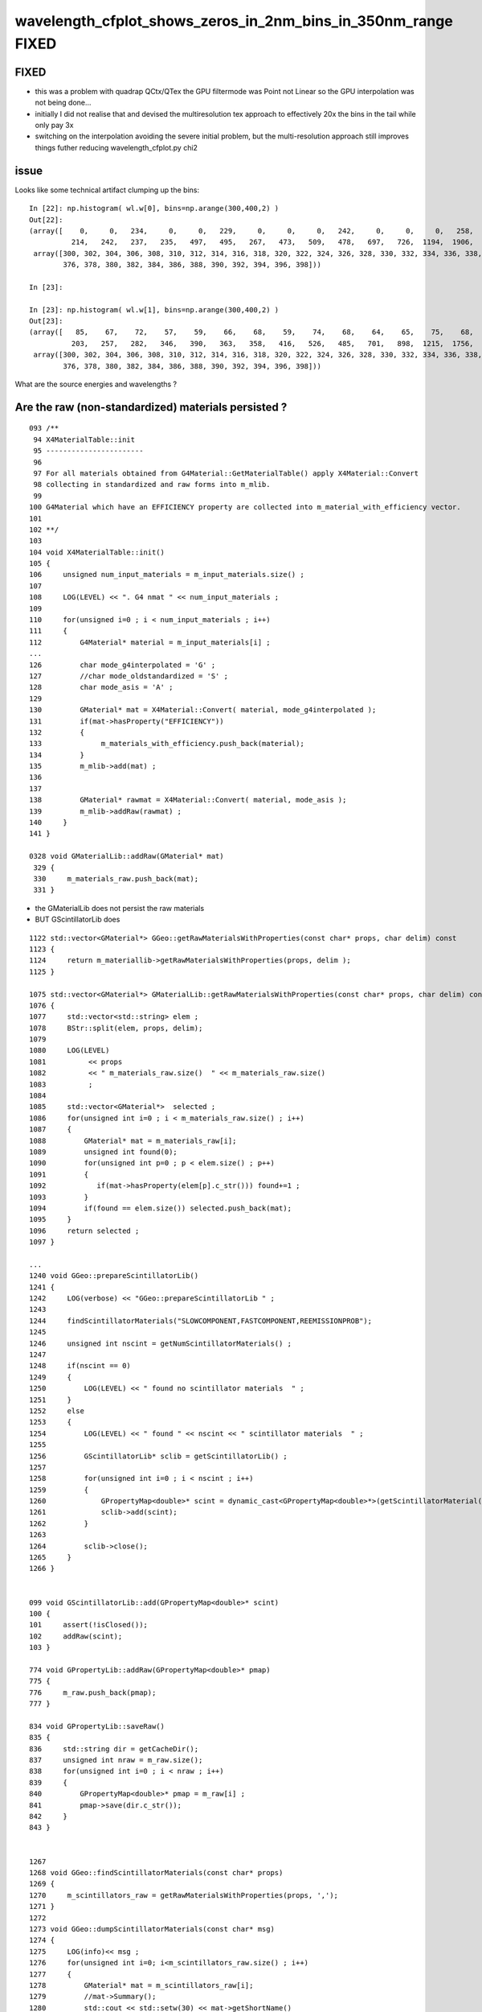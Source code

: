 wavelength_cfplot_shows_zeros_in_2nm_bins_in_350nm_range FIXED
=================================================================

FIXED 
-------

* this was a problem with quadrap QCtx/QTex the GPU filtermode was Point not Linear so the 
  GPU interpolation was not being done...

* initially I did not realise that and devised the multiresolution tex approach to effectively 20x the bins
  in the tail while only pay 3x 

* switching on the interpolation avoiding the severe initial problem, but the multi-resolution approach 
  still improves things futher reducing wavelength_cfplot.py chi2 


issue
--------

Looks like some technical artifact clumping up the bins::

    In [22]: np.histogram( wl.w[0], bins=np.arange(300,400,2) )                                                                                                                           
    Out[22]: 
    (array([    0,     0,   234,     0,     0,   229,     0,     0,     0,   242,     0,     0,     0,   258,     0,     0,   268,     0,   270,     0,   249,     0,   230,     0,   253,     0,   247,
              214,   242,   237,   235,   497,   495,   267,   473,   509,   478,   697,   726,  1194,  1906,  2575,  4143,  6379, 10177, 14655, 19673, 24751, 28793]),
     array([300, 302, 304, 306, 308, 310, 312, 314, 316, 318, 320, 322, 324, 326, 328, 330, 332, 334, 336, 338, 340, 342, 344, 346, 348, 350, 352, 354, 356, 358, 360, 362, 364, 366, 368, 370, 372, 374,
            376, 378, 380, 382, 384, 386, 388, 390, 392, 394, 396, 398]))

    In [23]:                                                                                                                                                                              

    In [23]: np.histogram( wl.w[1], bins=np.arange(300,400,2) )                                                                                                                           
    Out[23]: 
    (array([   85,    67,    72,    57,    59,    66,    68,    59,    74,    68,    64,    65,    75,    68,    59,   113,   112,   115,    94,   110,   109,   114,   120,   114,   111,   154,   178,
              203,   257,   282,   346,   390,   363,   358,   416,   526,   485,   701,   898,  1215,  1756,  2689,  4247,  6534,  9917, 14570, 19667, 24899, 28551]),
     array([300, 302, 304, 306, 308, 310, 312, 314, 316, 318, 320, 322, 324, 326, 328, 330, 332, 334, 336, 338, 340, 342, 344, 346, 348, 350, 352, 354, 356, 358, 360, 362, 364, 366, 368, 370, 372, 374,
            376, 378, 380, 382, 384, 386, 388, 390, 392, 394, 396, 398]))



What are the source energies and wavelengths ?


Are the raw (non-standardized) materials persisted ?
--------------------------------------------------------

::

    093 /**
     94 X4MaterialTable::init
     95 -----------------------
     96 
     97 For all materials obtained from G4Material::GetMaterialTable() apply X4Material::Convert
     98 collecting in standardized and raw forms into m_mlib.
     99 
    100 G4Material which have an EFFICIENCY property are collected into m_material_with_efficiency vector.
    101 
    102 **/
    103 
    104 void X4MaterialTable::init()
    105 {
    106     unsigned num_input_materials = m_input_materials.size() ;
    107 
    108     LOG(LEVEL) << ". G4 nmat " << num_input_materials ;
    109 
    110     for(unsigned i=0 ; i < num_input_materials ; i++)
    111     {
    112         G4Material* material = m_input_materials[i] ;
    ...
    126         char mode_g4interpolated = 'G' ;
    127         //char mode_oldstandardized = 'S' ;
    128         char mode_asis = 'A' ;
    129 
    130         GMaterial* mat = X4Material::Convert( material, mode_g4interpolated );
    131         if(mat->hasProperty("EFFICIENCY"))
    132         {
    133              m_materials_with_efficiency.push_back(material);
    134         }
    135         m_mlib->add(mat) ;
    136 
    137 
    138         GMaterial* rawmat = X4Material::Convert( material, mode_asis );
    139         m_mlib->addRaw(rawmat) ;
    140     }
    141 }

    0328 void GMaterialLib::addRaw(GMaterial* mat)
     329 {
     330     m_materials_raw.push_back(mat);
     331 }


* the GMaterialLib does not persist the raw materials
* BUT GScintillatorLib does  
 

::


    1122 std::vector<GMaterial*> GGeo::getRawMaterialsWithProperties(const char* props, char delim) const
    1123 {
    1124     return m_materiallib->getRawMaterialsWithProperties(props, delim );
    1125 }

    1075 std::vector<GMaterial*> GMaterialLib::getRawMaterialsWithProperties(const char* props, char delim) const
    1076 {
    1077     std::vector<std::string> elem ;
    1078     BStr::split(elem, props, delim);
    1079 
    1080     LOG(LEVEL)
    1081          << props
    1082          << " m_materials_raw.size()  " << m_materials_raw.size()
    1083          ;
    1084 
    1085     std::vector<GMaterial*>  selected ;
    1086     for(unsigned int i=0 ; i < m_materials_raw.size() ; i++)
    1087     {
    1088         GMaterial* mat = m_materials_raw[i];
    1089         unsigned int found(0);
    1090         for(unsigned int p=0 ; p < elem.size() ; p++)
    1091         {
    1092            if(mat->hasProperty(elem[p].c_str())) found+=1 ;
    1093         }
    1094         if(found == elem.size()) selected.push_back(mat);
    1095     }
    1096     return selected ;
    1097 }

    ...
    1240 void GGeo::prepareScintillatorLib()
    1241 {   
    1242     LOG(verbose) << "GGeo::prepareScintillatorLib " ;
    1243     
    1244     findScintillatorMaterials("SLOWCOMPONENT,FASTCOMPONENT,REEMISSIONPROB");
    1245     
    1246     unsigned int nscint = getNumScintillatorMaterials() ;
    1247     
    1248     if(nscint == 0)
    1249     {   
    1250         LOG(LEVEL) << " found no scintillator materials  " ;
    1251     }
    1252     else
    1253     {   
    1254         LOG(LEVEL) << " found " << nscint << " scintillator materials  " ;
    1255         
    1256         GScintillatorLib* sclib = getScintillatorLib() ;
    1257         
    1258         for(unsigned int i=0 ; i < nscint ; i++)
    1259         {   
    1260             GPropertyMap<double>* scint = dynamic_cast<GPropertyMap<double>*>(getScintillatorMaterial(i));
    1261             sclib->add(scint);
    1262         }
    1263         
    1264         sclib->close();
    1265     }
    1266 }


    099 void GScintillatorLib::add(GPropertyMap<double>* scint)
    100 {
    101     assert(!isClosed());
    102     addRaw(scint);
    103 }

    774 void GPropertyLib::addRaw(GPropertyMap<double>* pmap)
    775 {
    776     m_raw.push_back(pmap);
    777 }

    834 void GPropertyLib::saveRaw()
    835 {
    836     std::string dir = getCacheDir();
    837     unsigned int nraw = m_raw.size();
    838     for(unsigned int i=0 ; i < nraw ; i++)
    839     {
    840         GPropertyMap<double>* pmap = m_raw[i] ;
    841         pmap->save(dir.c_str());
    842     }
    843 }


    1267 
    1268 void GGeo::findScintillatorMaterials(const char* props)
    1269 {
    1270     m_scintillators_raw = getRawMaterialsWithProperties(props, ',');
    1271 }   
    1272 
    1273 void GGeo::dumpScintillatorMaterials(const char* msg)
    1274 {
    1275     LOG(info)<< msg ;
    1276     for(unsigned int i=0; i<m_scintillators_raw.size() ; i++)
    1277     {
    1278         GMaterial* mat = m_scintillators_raw[i];
    1279         //mat->Summary();
    1280         std::cout << std::setw(30) << mat->getShortName()
    1281                   << " keys: " << mat->getKeysString()
    1282                   << std::endl ;  
    1283     }              
    1284 }   



GPU texture formed from the icdf in the GScintillatorLib buffer::

     19 QScint::QScint(const GScintillatorLib* slib_)
     20     :
     21     slib(slib_),
     22     dsrc(slib->getBuffer()),
     23     src(NPY<double>::MakeFloat(dsrc)),
     24     tex(nullptr)
     25 {
     26     INSTANCE = this ;
     27     init();
     28 }
     29 
     30 void QScint::init()
     31 {
     32     makeScintTex(src) ;
     33 }
     34 



In [1]: fs = np.load("SLOWCOMPONENT.npy")                                                                                                                                             



Hmm energy to wavelength conversion with 1240 might avoid the .999 .001 glitches::

    In [2]: fs                                                                                                                                                                            
    Out[2]: 
    array([[ 79.99 ,   0.   ],
           [120.023,   0.   ],
           [199.974,   0.   ],
           [330.   ,   0.002],
           [331.   ,   0.002],
           [332.   ,   0.002],
           [333.   ,   0.002],
           [334.   ,   0.002],
           [335.   ,   0.002],
           [336.   ,   0.002],
           [337.   ,   0.002],
           [338.   ,   0.002],
           [339.   ,   0.002],
           [340.   ,   0.002],
           [340.999,   0.002],
           [342.   ,   0.002],
           [343.   ,   0.002],
           [344.   ,   0.003],
           [344.999,   0.002],
           [346.   ,   0.002],
           [347.   ,   0.003],
           [348.   ,   0.002],
           [349.   ,   0.003],
           [350.   ,   0.003],
           [351.   ,   0.003],
           [352.   ,   0.003],
           [353.   ,   0.003],
           [354.   ,   0.004],
           [355.001,   0.004],
           [356.   ,   0.005],
           [357.   ,   0.005],
           [358.   ,   0.006],
           [359.   ,   0.006],
           [359.999,   0.007],
           [361.001,   0.007],
           [362.   ,   0.008],
           [363.   ,   0.008],
           [364.   ,   0.009],
           [365.   ,   0.009],
           [366.   ,   0.008],
           [367.   ,   0.009],
           [368.   ,   0.009],
           [368.999,   0.009],
           [370.   ,   0.01 ],
           [371.   ,   0.011],



Checks
------


ana/ScintillationIntegral.py
    plots icdf

ana/wavelength.py 
    loads samples

ana/wavelength_plt.py 
    demo plot showing distrib together with material props

ana/wavelength_cfplot.py 
    chi2 comparison

    comparing tex sampling and G4 sampling gives good agreement 
    if the extremes are excluded:: 

        dom = np.arange(385, 475, 1)  

    the problem is an exceedingly steep icdf at the extremes  


qudarap/tests/QCtxTest.cc
    GPU tex samples 




Workaround with tex in triplicate using log probabilities ?
-------------------------------------------------------------

* could provide tex in triplicate 

1. ln(prob) for u < 0.1
2. prob for u 0.1:0.9
3. ln(1-prob) for u > 0.9

* hmm using log probabilitis is kinda confusing and needs converting around

    In [25]: a = np.linspace(0,0.1,100)                                                                                                                                                   

    In [26]: a                                                                                                                                                                            
    Out[26]: 
    array([0.    , 0.001 , 0.002 , 0.003 , 0.004 , 0.0051, 0.0061, 0.0071, 0.0081, 0.0091, 0.0101, 0.0111, 0.0121, 0.0131, 0.0141, 0.0152, 0.0162, 0.0172, 0.0182, 0.0192, 0.0202, 0.0212, 0.0222, 0.0232,
           0.0242, 0.0253, 0.0263, 0.0273, 0.0283, 0.0293, 0.0303, 0.0313, 0.0323, 0.0333, 0.0343, 0.0354, 0.0364, 0.0374, 0.0384, 0.0394, 0.0404, 0.0414, 0.0424, 0.0434, 0.0444, 0.0455, 0.0465, 0.0475,
           0.0485, 0.0495, 0.0505, 0.0515, 0.0525, 0.0535, 0.0545, 0.0556, 0.0566, 0.0576, 0.0586, 0.0596, 0.0606, 0.0616, 0.0626, 0.0636, 0.0646, 0.0657, 0.0667, 0.0677, 0.0687, 0.0697, 0.0707, 0.0717,
           0.0727, 0.0737, 0.0747, 0.0758, 0.0768, 0.0778, 0.0788, 0.0798, 0.0808, 0.0818, 0.0828, 0.0838, 0.0848, 0.0859, 0.0869, 0.0879, 0.0889, 0.0899, 0.0909, 0.0919, 0.0929, 0.0939, 0.0949, 0.096 ,
           0.097 , 0.098 , 0.099 , 0.1   ])

    In [27]: np.log(a)                                                                                                                                                                    
    /Users/blyth/miniconda3/bin/ipython:1: RuntimeWarning: divide by zero encountered in log
      #!/Users/blyth/miniconda3/bin/python
    Out[27]: 
    array([   -inf, -6.8977, -6.2046, -5.7991, -5.5114, -5.2883, -5.1059, -4.9518, -4.8183, -4.7005, -4.5951, -4.4998, -4.4128, -4.3328, -4.2586, -4.1897, -4.1251, -4.0645, -4.0073, -3.9533, -3.902 ,
           -3.8532, -3.8067, -3.7622, -3.7197, -3.6788, -3.6396, -3.6019, -3.5655, -3.5304, -3.4965, -3.4637, -3.432 , -3.4012, -3.3713, -3.3424, -3.3142, -3.2868, -3.2601, -3.2341, -3.2088, -3.1841,
           -3.16  , -3.1365, -3.1135, -3.091 , -3.0691, -3.0476, -3.0265, -3.0059, -2.9857, -2.9659, -2.9465, -2.9274, -2.9087, -2.8904, -2.8724, -2.8547, -2.8373, -2.8202, -2.8034, -2.7868, -2.7706,
           -2.7546, -2.7388, -2.7233, -2.7081, -2.693 , -2.6782, -2.6636, -2.6492, -2.635 , -2.621 , -2.6072, -2.5936, -2.5802, -2.567 , -2.5539, -2.541 , -2.5283, -2.5157, -2.5033, -2.491 , -2.4789,
           -2.4669, -2.4551, -2.4434, -2.4318, -2.4204, -2.4091, -2.3979, -2.3868, -2.3759, -2.3651, -2.3544, -2.3438, -2.3334, -2.323 , -2.3127, -2.3026])



Basic problem is not enough bins of GPU texture to do justice in the extremes
--------------------------------------------------------------------------------

So x10 the sampling for n < 0.1 and u > 0.9 : then can just use linear mapping.

::

    078 /**
     79 qctx::scint_wavelength_with_fine_binned_extremes
     80 --------------------------------------------------
     81 
     82 Idea is to improve handling of extremes by throwing ten times the bins
     83 at those regions, using simple and cheap linear mappings.
     84 
     85 Perhaps could also use log probabilities to do something similar to 
     86 this in a fancy way : just like using log scale to give more detail in the low registers. 
     87 But that has computational disadvantage of expensive mapping functions to get between spaces. 
     88 
     89 **/
     90 
     91 inline QCTX_METHOD float qctx::scint_wavelength_with_fine_binned_extremes(curandStateXORWOW& rng)
     92 {
     93     float u0 = curand_uniform(&rng);
     94 
     95     float wl ;
     96     if( u0 < 0.1f )
     97     {
     98         wl = tex2D<float>(scint_tex, u0*10.f , 1.f );
     99     }
    100     else if ( u0 > 0.9f )
    101     {
    102         wl = tex2D<float>(scint_tex, (u0 - 0.9f)*10.f , 2.f );
    103     }
    104     else
    105     {
    106         wl = tex2D<float>(scint_tex, u0,  0.f );
    107     }
    108     return wl ;
    109 }



Can avoid the below by using Geant4 G4PhysicsVector::GetEnergy interpolation

::

    204 GProperty<double>* GScintillatorLib::constructInvertedReemissionCDF(GPropertyMap<double>* pmap)
    205 {
    206     std::string name = pmap->getShortNameString();
    207 
    208     typedef GProperty<double> P ;
    209 
    210     P* slow = getProperty(pmap, slow_component);
    211     P* fast = getProperty(pmap, fast_component);
    212     assert(slow != NULL && fast != NULL );
    213 
    214 
    215     double mxdiff = GProperty<double>::maxdiff(slow, fast);
    216     assert(mxdiff < 1e-6 );
    217 
    218     P* rrd = slow->createReversedReciprocalDomain();    // have to used reciprocal "energywise" domain for G4/NuWa agreement
    219 
    220     P* srrd = rrd->createZeroTrimmed();                 // trim extraneous zero values, leaving at most one zero at either extremity
    221 
    222     unsigned int l_srrd = srrd->getLength() ;
    223     unsigned int l_rrd = rrd->getLength()  ;
    224 
    225     if( l_srrd != l_rrd - 2)
    226     {
    227        LOG(debug)
    228            << "was expecting to trim 2 values "
    229            << " l_srrd " << l_srrd
    230            << " l_rrd " << l_rrd
    231            ;
    232     }
    233     //assert( l_srrd == l_rrd - 2); // expect to trim 2 values
    234 
    235     P* rcdf = srrd->createCDF();
    236 
    237     P* icdf = rcdf->createInverseCDF(m_icdf_length);
    238 
    239     icdf->getValues()->reciprocate();  // avoid having to reciprocate lookup results : by doing it here 
    240 
    241     return icdf ;
    242 }



::


     79 void G4PhysicsOrderedFreeVector::InsertValues(G4double energy, G4double value)
     80 { 
     81         std::vector<G4double>::iterator binLoc =
     82                  std::lower_bound(binVector.begin(), binVector.end(), energy);
 
     ///   Returns an iterator pointing to the first element in the range [first, last)
     ///   that is not less than (i.e. greater or equal to) value, or last if no such
     ///   element is found.  

     83  
     84         size_t binIdx = binLoc - binVector.begin(); // Iterator difference!
     85    
     86         std::vector<G4double>::iterator dataLoc = dataVector.begin() + binIdx;
     87  
     88         binVector.insert(binLoc, energy);
     89         dataVector.insert(dataLoc, value);
     90  
     91         ++numberOfNodes;
     92         edgeMin = binVector.front();
     93         edgeMax = binVector.back();
     94 } 

     




